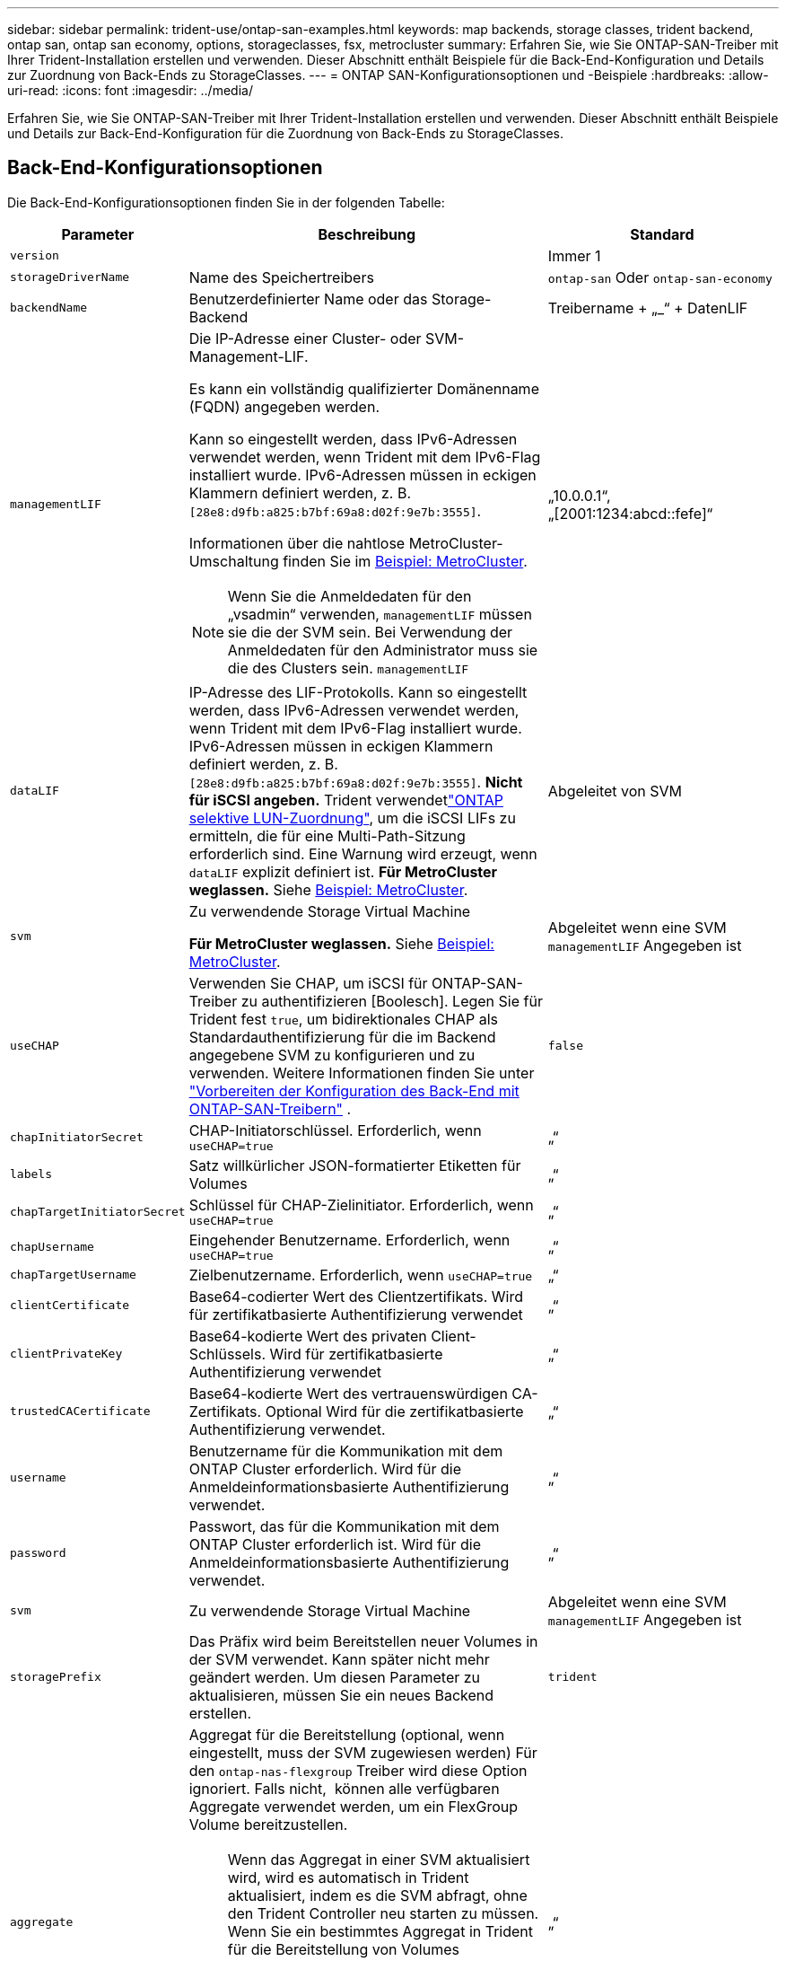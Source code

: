 ---
sidebar: sidebar 
permalink: trident-use/ontap-san-examples.html 
keywords: map backends, storage classes, trident backend, ontap san, ontap san economy, options, storageclasses, fsx, metrocluster 
summary: Erfahren Sie, wie Sie ONTAP-SAN-Treiber mit Ihrer Trident-Installation erstellen und verwenden. Dieser Abschnitt enthält Beispiele für die Back-End-Konfiguration und Details zur Zuordnung von Back-Ends zu StorageClasses. 
---
= ONTAP SAN-Konfigurationsoptionen und -Beispiele
:hardbreaks:
:allow-uri-read: 
:icons: font
:imagesdir: ../media/


[role="lead"]
Erfahren Sie, wie Sie ONTAP-SAN-Treiber mit Ihrer Trident-Installation erstellen und verwenden. Dieser Abschnitt enthält Beispiele und Details zur Back-End-Konfiguration für die Zuordnung von Back-Ends zu StorageClasses.



== Back-End-Konfigurationsoptionen

Die Back-End-Konfigurationsoptionen finden Sie in der folgenden Tabelle:

[cols="1,3,2"]
|===
| Parameter | Beschreibung | Standard 


| `version` |  | Immer 1 


| `storageDriverName` | Name des Speichertreibers | `ontap-san` Oder `ontap-san-economy` 


| `backendName` | Benutzerdefinierter Name oder das Storage-Backend | Treibername + „_“ + DatenLIF 


| `managementLIF`  a| 
Die IP-Adresse einer Cluster- oder SVM-Management-LIF.

Es kann ein vollständig qualifizierter Domänenname (FQDN) angegeben werden.

Kann so eingestellt werden, dass IPv6-Adressen verwendet werden, wenn Trident mit dem IPv6-Flag installiert wurde. IPv6-Adressen müssen in eckigen Klammern definiert werden, z. B. `[28e8:d9fb:a825:b7bf:69a8:d02f:9e7b:3555]`.

Informationen über die nahtlose MetroCluster-Umschaltung finden Sie im <<mcc-best>>.


NOTE: Wenn Sie die Anmeldedaten für den „vsadmin“ verwenden, `managementLIF` müssen sie die der SVM sein. Bei Verwendung der Anmeldedaten für den Administrator muss sie die des Clusters sein. `managementLIF`
| „10.0.0.1“, „[2001:1234:abcd::fefe]“ 


| `dataLIF` | IP-Adresse des LIF-Protokolls. Kann so eingestellt werden, dass IPv6-Adressen verwendet werden, wenn Trident mit dem IPv6-Flag installiert wurde. IPv6-Adressen müssen in eckigen Klammern definiert werden, z. B. `[28e8:d9fb:a825:b7bf:69a8:d02f:9e7b:3555]`. *Nicht für iSCSI angeben.* Trident verwendetlink:https://docs.netapp.com/us-en/ontap/san-admin/selective-lun-map-concept.html["ONTAP selektive LUN-Zuordnung"^], um die iSCSI LIFs zu ermitteln, die für eine Multi-Path-Sitzung erforderlich sind. Eine Warnung wird erzeugt, wenn `dataLIF` explizit definiert ist. *Für MetroCluster weglassen.* Siehe <<mcc-best>>. | Abgeleitet von SVM 


| `svm` | Zu verwendende Storage Virtual Machine

*Für MetroCluster weglassen.* Siehe <<mcc-best>>. | Abgeleitet wenn eine SVM `managementLIF` Angegeben ist 


| `useCHAP` | Verwenden Sie CHAP, um iSCSI für ONTAP-SAN-Treiber zu authentifizieren [Boolesch]. Legen Sie für Trident fest `true`, um bidirektionales CHAP als Standardauthentifizierung für die im Backend angegebene SVM zu konfigurieren und zu verwenden. Weitere Informationen finden Sie unter link:ontap-san-prep.html["Vorbereiten der Konfiguration des Back-End mit ONTAP-SAN-Treibern"] . | `false` 


| `chapInitiatorSecret` | CHAP-Initiatorschlüssel. Erforderlich, wenn `useCHAP=true` | „“ 


| `labels` | Satz willkürlicher JSON-formatierter Etiketten für Volumes | „“ 


| `chapTargetInitiatorSecret` | Schlüssel für CHAP-Zielinitiator. Erforderlich, wenn `useCHAP=true` | „“ 


| `chapUsername` | Eingehender Benutzername. Erforderlich, wenn `useCHAP=true` | „“ 


| `chapTargetUsername` | Zielbenutzername. Erforderlich, wenn `useCHAP=true` | „“ 


| `clientCertificate` | Base64-codierter Wert des Clientzertifikats. Wird für zertifikatbasierte Authentifizierung verwendet | „“ 


| `clientPrivateKey` | Base64-kodierte Wert des privaten Client-Schlüssels. Wird für zertifikatbasierte Authentifizierung verwendet | „“ 


| `trustedCACertificate` | Base64-kodierte Wert des vertrauenswürdigen CA-Zertifikats. Optional Wird für die zertifikatbasierte Authentifizierung verwendet. | „“ 


| `username` | Benutzername für die Kommunikation mit dem ONTAP Cluster erforderlich. Wird für die Anmeldeinformationsbasierte Authentifizierung verwendet. | „“ 


| `password` | Passwort, das für die Kommunikation mit dem ONTAP Cluster erforderlich ist. Wird für die Anmeldeinformationsbasierte Authentifizierung verwendet. | „“ 


| `svm` | Zu verwendende Storage Virtual Machine | Abgeleitet wenn eine SVM `managementLIF` Angegeben ist 


| `storagePrefix` | Das Präfix wird beim Bereitstellen neuer Volumes in der SVM verwendet. Kann später nicht mehr geändert werden. Um diesen Parameter zu aktualisieren, müssen Sie ein neues Backend erstellen. | `trident` 


| `aggregate`  a| 
Aggregat für die Bereitstellung (optional, wenn eingestellt, muss der SVM zugewiesen werden) Für den `ontap-nas-flexgroup` Treiber wird diese Option ignoriert. Falls nicht,  können alle verfügbaren Aggregate verwendet werden, um ein FlexGroup Volume bereitzustellen.


NOTE: Wenn das Aggregat in einer SVM aktualisiert wird, wird es automatisch in Trident aktualisiert, indem es die SVM abfragt, ohne den Trident Controller neu starten zu müssen. Wenn Sie ein bestimmtes Aggregat in Trident für die Bereitstellung von Volumes konfiguriert haben, wird das Back-End Trident bei der Abfrage des SVM-Aggregats in den Status „Fehlgeschlagen“ verschoben. Sie müssen entweder das Aggregat zu einem auf der SVM vorhandenen Aggregat ändern oder es komplett entfernen, um das Back-End wieder online zu schalten.

*Nicht für ASA r2* angeben.
 a| 
„“



| `limitAggregateUsage` | Bereitstellung fehlgeschlagen, wenn die Nutzung über diesem Prozentsatz liegt. Wenn Sie ein Amazon FSX für NetApp ONTAP-Backend verwenden, geben Sie nicht an `limitAggregateUsage`. Die angegebenen `fsxadmin` und `vsadmin` enthalten nicht die erforderlichen Berechtigungen, um die aggregierte Nutzung abzurufen und sie mit Trident zu begrenzen. *Nicht für ASA r2* angeben. | „“ (nicht standardmäßig durchgesetzt) 


| `limitVolumeSize` | Bereitstellung fehlgeschlagen, wenn die angeforderte Volume-Größe über diesem Wert liegt. Beschränkt außerdem die maximale Größe der Volumes, die es für LUNs managt. | „“ (standardmäßig nicht erzwungen) 


| `lunsPerFlexvol` | Die maximale Anzahl an LUNs pro FlexVol muss im Bereich [50, 200] liegen. | `100` 


| `debugTraceFlags` | Fehler-Flags bei der Fehlerbehebung beheben. Beispiel, {„API“:false, „method“:true}

Verwenden Sie diese Funktion nur, wenn Sie eine Fehlerbehebung durchführen und einen detaillierten Protokollauszug benötigen. | `null` 


| `useREST` | Boolescher Parameter zur Verwendung von ONTAP REST-APIs. 
`useREST` Wenn auf festgelegt `true`, verwendet Trident ONTAP REST APIs, um mit dem Backend zu kommunizieren; wenn auf gesetzt `false`, verwendet Trident ONTAPI (ZAPI) Aufrufe, um mit dem Backend zu kommunizieren. Diese Funktion erfordert ONTAP 9.11.1 und höher. Darüber hinaus muss die verwendete ONTAP-Anmelderolle Zugriff auf die Anwendung haben `ontapi` . Dies wird durch die vordefinierten `vsadmin` Rollen und `cluster-admin` erreicht. Ab Trident 24.06-Version und ONTAP 9.15.1 oder höher
`useREST` ist standardmäßig auf gesetzt `true`. Wechseln Sie
`useREST` zu `false` ONTAPI (ZAPI)-Aufrufe verwenden. 
`useREST` Ist vollständig für NVMe/TCP qualifiziert. *Falls angegeben, immer für ASA r2* auf einstellen `true`. | `true` Für ONTAP 9.15.1 oder höher, andernfalls `false`. 


 a| 
`sanType`
| Verwenden Sie diese Option, um für iSCSI, `nvme` für NVMe/TCP oder `fcp` für SCSI über Fibre Channel (FC) auszuwählen `iscsi`. | `iscsi` Falls leer 


| `formatOptions`  a| 
Verwenden Sie `formatOptions` zum Angeben von Befehlszeilenargumenten für den `mkfs` Befehl, die bei jedem Formatieren eines Volumes angewendet werden. Auf diese Weise können Sie die Lautstärke nach Ihren Wünschen formatieren. Stellen Sie sicher, dass Sie die Formatieroptionen ähnlich wie die der mkfs-Befehlsoptionen angeben, ohne den Gerätepfad. Beispiel: „-E nodiscard“

* `ontap-san` `ontap-san-economy`Nur für und Treiber unterstützt.*
 a| 



| `limitVolumePoolSize` | Maximale anforderbare FlexVol-Größe bei Verwendung von LUNs im ONTAP-san-Economy-Backend. | „“ (nicht standardmäßig durchgesetzt) 


| `denyNewVolumePools` | Schränkt das Erstellen neuer FlexVol Volumes für LUNs ein `ontap-san-economy` Zur Bereitstellung neuer PVS werden nur vorbestehende FlexVols verwendet. |  
|===


=== Empfehlungen für die Verwendung von FormatOptions

Trident empfiehlt die folgende Option, um den Formatierungsprozess zu beschleunigen:

*-E nodiscard:*

* Beibehalten, versuchen Sie nicht, Blöcke zur mkfs-Zeit zu verwerfen (das Verwerfen von Blöcken ist zunächst auf Solid State-Geräten und selten/Thin Provisioning-Storage nützlich). Dies ersetzt die veraltete Option „-K“ und ist auf alle Dateisysteme anwendbar (xfs, ext3 und ext4).




== Back-End-Konfigurationsoptionen für die Bereitstellung von Volumes

Sie können die Standardbereitstellung mit diesen Optionen im steuern `defaults` Abschnitt der Konfiguration. Ein Beispiel finden Sie unten in den Konfigurationsbeispielen.

[cols="1,3,2"]
|===
| Parameter | Beschreibung | Standard 


| `spaceAllocation` | Speicherplatzzuweisung für LUNs | „True“ *Falls angegeben, setzen Sie für ASA r2* auf `true`. 


| `spaceReserve` | Modus für Speicherplatzreservierung; „none“ (Thin) oder „Volume“ (Thick). *Für ASA r2* auf eingestellt `none`. | „Keine“ 


| `snapshotPolicy` | Zu verwendende Snapshot-Richtlinie. *Für ASA r2* auf eingestellt `none`. | „Keine“ 


| `qosPolicy` | QoS-Richtliniengruppe zur Zuweisung für erstellte Volumes Wählen Sie eine der qosPolicy oder adaptiveQosPolicy pro Storage Pool/Backend. Für die Verwendung von QoS-Richtliniengruppen mit Trident ist ONTAP 9 8 oder höher erforderlich. Sie sollten eine nicht gemeinsam genutzte QoS-Richtliniengruppe verwenden und sicherstellen, dass die Richtliniengruppe auf jede Komponente einzeln angewendet wird. Eine Shared-QoS-Richtliniengruppe erzwingt die Obergrenze für den Gesamtdurchsatz aller Workloads. | „“ 


| `adaptiveQosPolicy` | Adaptive QoS-Richtliniengruppe mit Zuordnung für erstellte Volumes Wählen Sie eine der qosPolicy oder adaptiveQosPolicy pro Storage Pool/Backend | „“ 


| `snapshotReserve` | Prozentsatz des für Snapshots reservierten Volumes. *Nicht für ASA r2* angeben. | „0“ wenn `snapshotPolicy` Ist „keine“, andernfalls „“ 


| `splitOnClone` | Teilen Sie einen Klon bei der Erstellung von seinem übergeordneten Objekt auf | „Falsch“ 


| `encryption` | Aktivieren Sie NetApp Volume Encryption (NVE) auf dem neuen Volume, Standardeinstellung ist `false`. NVE muss im Cluster lizenziert und aktiviert sein, damit diese Option verwendet werden kann. Wenn auf dem Backend NAE aktiviert ist, wird jedes in Trident bereitgestellte Volume NAE aktiviert. Weitere Informationen finden Sie unter link:../trident-reco/security-reco.html["Funktionsweise von Trident mit NVE und NAE"]. | „False“ *Falls angegeben, setzen Sie für ASA r2* auf `true`. 


| `luksEncryption` | Aktivieren Sie die LUKS-Verschlüsselung. Siehe link:../trident-reco/security-luks.html["Linux Unified Key Setup (LUKS) verwenden"].

LUKS-Verschlüsselung wird für NVMe/TCP nicht unterstützt. | „“ für ASA r2 eingestellt `false`. 


| `tieringPolicy` | Tiering Policy zu verwenden "none" *nicht angeben für ASA r2*. |  


| `nameTemplate` | Vorlage zum Erstellen benutzerdefinierter Volume-Namen. | „“ 
|===


=== Beispiele für die Volume-Bereitstellung

Hier ein Beispiel mit definierten Standardwerten:

[listing]
----
---
version: 1
storageDriverName: ontap-san
managementLIF: 10.0.0.1
svm: trident_svm
username: admin
password: <password>
labels:
  k8scluster: dev2
  backend: dev2-sanbackend
storagePrefix: alternate-trident
debugTraceFlags:
  api: false
  method: true
defaults:
  spaceReserve: volume
  qosPolicy: standard
  spaceAllocation: 'false'
  snapshotPolicy: default
  snapshotReserve: '10'

----

NOTE: Für alle Volumes, die mit dem Treiber erstellt `ontap-san` wurden, fügt Trident der FlexVol zusätzliche Kapazität von 10 % hinzu, um die LUN-Metadaten aufzunehmen. Die LUN wird genau mit der Größe bereitgestellt, die der Benutzer in der PVC anfordert. Trident addiert 10 Prozent zum FlexVol (wird als verfügbare Größe in ONTAP angezeigt). Benutzer erhalten jetzt die Menge an nutzbarer Kapazität, die sie angefordert haben. Diese Änderung verhindert auch, dass LUNs schreibgeschützt werden, sofern der verfügbare Speicherplatz nicht vollständig genutzt wird. Dies gilt nicht für die Wirtschaft von ontap-san.

Für Back-Ends, die definieren `snapshotReserve`, berechnet Trident die Größe der Volumes wie folgt:

[listing]
----
Total volume size = [(PVC requested size) / (1 - (snapshotReserve percentage) / 100)] * 1.1
----
Die 1.1 ist die zusätzliche 10 Prozent Trident fügt zu den FlexVol, um die LUN-Metadaten aufzunehmen. Für `snapshotReserve` = 5 % und die PVC-Anforderung = 5 gib beträgt die Gesamtgröße des Volumes 5,79 gib und die verfügbare Größe 5,5 gib. Der `volume show` Befehl sollte die Ergebnisse ähnlich wie in diesem Beispiel anzeigen:

image::../media/vol-show-san.png[Zeigt die Ausgabe des Befehls Volume show an.]

Die Größenanpassung ist derzeit die einzige Möglichkeit, die neue Berechnung für ein vorhandenes Volume zu verwenden.



== Minimale Konfigurationsbeispiele

Die folgenden Beispiele zeigen grundlegende Konfigurationen, bei denen die meisten Parameter standardmäßig belassen werden. Dies ist der einfachste Weg, ein Backend zu definieren.


NOTE: Wenn Sie Amazon FSX auf NetApp ONTAP mit Trident verwenden, empfiehlt NetApp, dass Sie DNS-Namen für LIFs anstelle von IP-Adressen angeben.

.Beispiel: ONTAP SAN
[%collapsible]
====
Dies ist eine grundlegende Konfiguration mit dem `ontap-san` Treiber.

[listing]
----
---
version: 1
storageDriverName: ontap-san
managementLIF: 10.0.0.1
svm: svm_iscsi
labels:
  k8scluster: test-cluster-1
  backend: testcluster1-sanbackend
username: vsadmin
password: <password>
----
====
.Beispiel: MetroCluster
[#mcc-best%collapsible]
====
Sie können das Backend so konfigurieren, dass die Backend-Definition nach Umschaltung und einem Wechsel während nicht manuell aktualisiert werden muss link:../trident-reco/backup.html#svm-replication-and-recovery["SVM-Replizierung und Recovery"].

Geben Sie für ein nahtloses Switchover und Switchback die SVM mit an `managementLIF` und lassen Sie die Parameter weg `svm`. Beispiel:

[listing]
----
version: 1
storageDriverName: ontap-san
managementLIF: 192.168.1.66
username: vsadmin
password: password
----
====
.Beispiel für die SAN-Ökonomie von ONTAP
[%collapsible]
====
[listing]
----
version: 1
storageDriverName: ontap-san-economy
managementLIF: 10.0.0.1
svm: svm_iscsi_eco
username: vsadmin
password: <password>
----
====
.Beispiel für die zertifikatbasierte Authentifizierung
[%collapsible]
====
In diesem Beispiel der Grundkonfiguration `clientCertificate`, `clientPrivateKey`, und `trustedCACertificate` (Optional, wenn Sie eine vertrauenswürdige CA verwenden) werden ausgefüllt `backend.json` Und nehmen Sie die base64-kodierten Werte des Clientzertifikats, des privaten Schlüssels und des vertrauenswürdigen CA-Zertifikats.

[listing]
----
---
version: 1
storageDriverName: ontap-san
backendName: DefaultSANBackend
managementLIF: 10.0.0.1
svm: svm_iscsi
useCHAP: true
chapInitiatorSecret: cl9qxIm36DKyawxy
chapTargetInitiatorSecret: rqxigXgkesIpwxyz
chapTargetUsername: iJF4heBRT0TCwxyz
chapUsername: uh2aNCLSd6cNwxyz
clientCertificate: ZXR0ZXJwYXB...ICMgJ3BhcGVyc2
clientPrivateKey: vciwKIyAgZG...0cnksIGRlc2NyaX
trustedCACertificate: zcyBbaG...b3Igb3duIGNsYXNz
----
====
.Beispiele für bidirektionales CHAP
[%collapsible]
====
Diese Beispiele erstellen ein Backend mit `useCHAP` Auf einstellen `true`.

.Beispiel für ONTAP-SAN-CHAP
[listing]
----
---
version: 1
storageDriverName: ontap-san
managementLIF: 10.0.0.1
svm: svm_iscsi
labels:
  k8scluster: test-cluster-1
  backend: testcluster1-sanbackend
useCHAP: true
chapInitiatorSecret: cl9qxIm36DKyawxy
chapTargetInitiatorSecret: rqxigXgkesIpwxyz
chapTargetUsername: iJF4heBRT0TCwxyz
chapUsername: uh2aNCLSd6cNwxyz
username: vsadmin
password: <password>
----
.Beispiel für ONTAP SAN Economy CHAP
[listing]
----
---
version: 1
storageDriverName: ontap-san-economy
managementLIF: 10.0.0.1
svm: svm_iscsi_eco
useCHAP: true
chapInitiatorSecret: cl9qxIm36DKyawxy
chapTargetInitiatorSecret: rqxigXgkesIpwxyz
chapTargetUsername: iJF4heBRT0TCwxyz
chapUsername: uh2aNCLSd6cNwxyz
username: vsadmin
password: <password>
----
====
.Beispiel für NVMe/TCP
[%collapsible]
====
Sie müssen eine SVM auf Ihrem ONTAP Back-End mit NVMe konfiguriert haben. Dies ist eine grundlegende Backend-Konfiguration für NVMe/TCP.

[listing]
----
---
version: 1
backendName: NVMeBackend
storageDriverName: ontap-san
managementLIF: 10.0.0.1
svm: svm_nvme
username: vsadmin
password: password
sanType: nvme
useREST: true
----
====
.Beispiel für SCSI over FC (FCP
[%collapsible]
====
Auf Ihrem ONTAP-Back-End muss eine SVM mit FC konfiguriert sein. Dies ist eine grundlegende Back-End-Konfiguration für FC.

[listing]
----
---
version: 1
backendName: fcp-backend
storageDriverName: ontap-san
managementLIF: 10.0.0.1
svm: svm_fc
username: vsadmin
password: password
sanType: fcp
useREST: true
----
====
.Back-End-Konfigurationsbeispiel mit nameTemplate
[%collapsible]
====
[listing]
----
---
version: 1
storageDriverName: ontap-san
backendName: ontap-san-backend
managementLIF: <ip address>
svm: svm0
username: <admin>
password: <password>
defaults: {
    "nameTemplate": "{{.volume.Name}}_{{.labels.cluster}}_{{.volume.Namespace}}_{{.volume.RequestName}}"
},
"labels": {"cluster": "ClusterA", "PVC": "{{.volume.Namespace}}_{{.volume.RequestName}}"}
----
====
.FormatOptions Beispiel für ONTAP-san-Economy-Treiber
[%collapsible]
====
[listing]
----
version: 1
storageDriverName: ontap-san-economy
managementLIF: ''
svm: svm1
username: ''
password: "!"
storagePrefix: whelk_
debugTraceFlags:
  method: true
  api: true
defaults:
  formatOptions: "-E nodiscard"
----
====


== Beispiele für Back-Ends mit virtuellen Pools

In diesen Beispiel-Back-End-Definitionsdateien werden spezifische Standardwerte für alle Speicherpools festgelegt, z. B. `spaceReserve` Bei keiner, `spaceAllocation` Bei false, und `encryption` Bei false. Die virtuellen Pools werden im Abschnitt Speicher definiert.

Trident legt die Bereitstellungsetiketten im Feld „Kommentare“ fest. Kommentare werden auf die FlexVol volume Trident-Kopien aller Labels, die auf einem virtuellen Pool auf das Speicher-Volume bei der Bereitstellung. Storage-Administratoren können Labels je virtuellen Pool definieren und Volumes nach Label gruppieren.

In diesen Beispielen legen einige Speicherpools eigene fest `spaceReserve`, `spaceAllocation`, und `encryption` Werte und einige Pools überschreiben die Standardwerte.

.Beispiel: ONTAP SAN
[%collapsible]
====
[listing]
----
---
version: 1
storageDriverName: ontap-san
managementLIF: 10.0.0.1
svm: svm_iscsi
useCHAP: true
chapInitiatorSecret: cl9qxIm36DKyawxy
chapTargetInitiatorSecret: rqxigXgkesIpwxyz
chapTargetUsername: iJF4heBRT0TCwxyz
chapUsername: uh2aNCLSd6cNwxyz
username: vsadmin
password: <password>
defaults:
  spaceAllocation: 'false'
  encryption: 'false'
  qosPolicy: standard
labels:
  store: san_store
  kubernetes-cluster: prod-cluster-1
region: us_east_1
storage:
- labels:
    protection: gold
    creditpoints: '40000'
  zone: us_east_1a
  defaults:
    spaceAllocation: 'true'
    encryption: 'true'
    adaptiveQosPolicy: adaptive-extreme
- labels:
    protection: silver
    creditpoints: '20000'
  zone: us_east_1b
  defaults:
    spaceAllocation: 'false'
    encryption: 'true'
    qosPolicy: premium
- labels:
    protection: bronze
    creditpoints: '5000'
  zone: us_east_1c
  defaults:
    spaceAllocation: 'true'
    encryption: 'false'
----
====
.Beispiel für die SAN-Ökonomie von ONTAP
[%collapsible]
====
[listing]
----
---
version: 1
storageDriverName: ontap-san-economy
managementLIF: 10.0.0.1
svm: svm_iscsi_eco
useCHAP: true
chapInitiatorSecret: cl9qxIm36DKyawxy
chapTargetInitiatorSecret: rqxigXgkesIpwxyz
chapTargetUsername: iJF4heBRT0TCwxyz
chapUsername: uh2aNCLSd6cNwxyz
username: vsadmin
password: <password>
defaults:
  spaceAllocation: 'false'
  encryption: 'false'
labels:
  store: san_economy_store
region: us_east_1
storage:
- labels:
    app: oracledb
    cost: '30'
  zone: us_east_1a
  defaults:
    spaceAllocation: 'true'
    encryption: 'true'
- labels:
    app: postgresdb
    cost: '20'
  zone: us_east_1b
  defaults:
    spaceAllocation: 'false'
    encryption: 'true'
- labels:
    app: mysqldb
    cost: '10'
  zone: us_east_1c
  defaults:
    spaceAllocation: 'true'
    encryption: 'false'
- labels:
    department: legal
    creditpoints: '5000'
  zone: us_east_1c
  defaults:
    spaceAllocation: 'true'
    encryption: 'false'
----
====
.Beispiel für NVMe/TCP
[%collapsible]
====
[listing]
----
---
version: 1
storageDriverName: ontap-san
sanType: nvme
managementLIF: 10.0.0.1
svm: nvme_svm
username: vsadmin
password: <password>
useREST: true
defaults:
  spaceAllocation: 'false'
  encryption: 'true'
storage:
- labels:
    app: testApp
    cost: '20'
  defaults:
    spaceAllocation: 'false'
    encryption: 'false'
----
====


== Back-Ends StorageClasses zuordnen

Die folgenden StorageClass-Definitionen finden Sie im <<Beispiele für Back-Ends mit virtuellen Pools>>. Verwenden der `parameters.selector` Jede StorageClass ruft auf, welche virtuellen Pools zum Hosten eines Volumes verwendet werden können. Auf dem Volume werden die Aspekte im ausgewählten virtuellen Pool definiert.

* Der `protection-gold` StorageClass wird dem ersten virtuellen Pool in zugeordnet `ontap-san` Back-End: Dies ist der einzige Pool mit Gold-Level-Schutz.
+
[listing]
----
apiVersion: storage.k8s.io/v1
kind: StorageClass
metadata:
  name: protection-gold
provisioner: csi.trident.netapp.io
parameters:
  selector: "protection=gold"
  fsType: "ext4"
----
* Der `protection-not-gold` StorageClass wird dem zweiten und dritten virtuellen Pool in zugeordnet `ontap-san` Back-End: Dies sind die einzigen Pools, die ein anderes Schutzniveau als Gold bieten.
+
[listing]
----
apiVersion: storage.k8s.io/v1
kind: StorageClass
metadata:
  name: protection-not-gold
provisioner: csi.trident.netapp.io
parameters:
  selector: "protection!=gold"
  fsType: "ext4"
----
* Der `app-mysqldb` StorageClass wird dem dritten virtuellen Pool in zugeordnet `ontap-san-economy` Back-End: Dies ist der einzige Pool, der Storage-Pool-Konfiguration für die mysqldb-App bietet.
+
[listing]
----
apiVersion: storage.k8s.io/v1
kind: StorageClass
metadata:
  name: app-mysqldb
provisioner: csi.trident.netapp.io
parameters:
  selector: "app=mysqldb"
  fsType: "ext4"
----
* Der `protection-silver-creditpoints-20k` StorageClass wird dem zweiten virtuellen Pool in zugeordnet `ontap-san` Back-End: Dies ist der einzige Pool mit Silber-Level-Schutz und 20000 Kreditpunkte.
+
[listing]
----
apiVersion: storage.k8s.io/v1
kind: StorageClass
metadata:
  name: protection-silver-creditpoints-20k
provisioner: csi.trident.netapp.io
parameters:
  selector: "protection=silver; creditpoints=20000"
  fsType: "ext4"
----
* Der `creditpoints-5k` StorageClass wird dem dritten virtuellen Pool in zugeordnet `ontap-san` Back-End und der vierte virtuelle Pool im `ontap-san-economy` Back-End: Dies sind die einzigen Poolangebote mit 5000 Kreditpunkten.
+
[listing]
----
apiVersion: storage.k8s.io/v1
kind: StorageClass
metadata:
  name: creditpoints-5k
provisioner: csi.trident.netapp.io
parameters:
  selector: "creditpoints=5000"
  fsType: "ext4"
----
* Der `my-test-app-sc` StorageClass wird dem zugeordnet `testAPP` Virtueller Pool im `ontap-san` Treiber mit `sanType: nvme`. Dies ist das einzige Poolangebot `testApp`.
+
[listing]
----
---
apiVersion: storage.k8s.io/v1
kind: StorageClass
metadata:
  name: my-test-app-sc
provisioner: csi.trident.netapp.io
parameters:
  selector: "app=testApp"
  fsType: "ext4"
----


Trident entscheidet, welcher virtuelle Pool ausgewählt wird, und stellt sicher, dass die Speicheranforderungen erfüllt werden.
